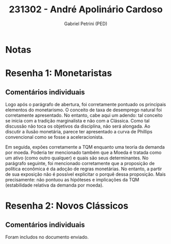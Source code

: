 #+OPTIONS: toc:nil num:nil tags:nil
#+TITLE: 231302 - André Apolinário Cardoso
#+AUTHOR: Gabriel Petrini (PED)
#+PROPERTY: RA 231302
#+PROPERTY: NOME "André Apolinário Cardoso"
#+INCLUDE_TAGS: private
#+PROPERTY: COLUMNS %TAREFA(Tarefa) %OBJETIVO(Objetivo) %CONCEITOS(Conceito) %ARGUMENTO(Argumento) %DESENVOLVIMENTO(Desenvolvimento) %CLAREZA(Clareza) %NOTA(Nota)
#+PROPERTY: TAREFA_ALL "Resenha 1" "Resenha 2" "Resenha 3" "Resenha 4" "Resenha 5" "Prova" "Seminário"
#+PROPERTY: OBJETIVO_ALL "Atingido totalmente" "Atingido satisfatoriamente" "Atingido parcialmente" "Atingindo minimamente" "Não atingido"
#+PROPERTY: CONCEITOS_ALL "Atingido totalmente" "Atingido satisfatoriamente" "Atingido parcialmente" "Atingindo minimamente" "Não atingido"
#+PROPERTY: ARGUMENTO_ALL "Atingido totalmente" "Atingido satisfatoriamente" "Atingido parcialmente" "Atingindo minimamente" "Não atingido"
#+PROPERTY: DESENVOLVIMENTO_ALL "Atingido totalmente" "Atingido satisfatoriamente" "Atingido parcialmente" "Atingindo minimamente" "Não atingido"
#+PROPERTY: CONCLUSAO_ALL "Atingido totalmente" "Atingido satisfatoriamente" "Atingido parcialmente" "Atingindo minimamente" "Não atingido"
#+PROPERTY: CLAREZA_ALL "Atingido totalmente" "Atingido satisfatoriamente" "Atingido parcialmente" "Atingindo minimamente" "Não atingido"
#+PROPERTY: NOTA_ALL "Atingido totalmente" "Atingido satisfatoriamente" "Atingido parcialmente" "Atingindo minimamente" "Não atingido"


* Notas :private:

  #+BEGIN: columnview :maxlevel 3 :id global
  #+END

* Resenha 1: Monetaristas                                           :private:
  :PROPERTIES:
  :TAREFA:   Resenha 1
  :OBJETIVO: Atingido totalmente
  :ARGUMENTO: Atingido satisfatoriamente
  :CONCEITOS: Atingido totalmente
  :DESENVOLVIMENTO: Atingido satisfatoriamente
  :CONCLUSAO: Atingido satisfatoriamente
  :CLAREZA:  Atingido totalmente
  :NOTA:     Atingido satisfatoriamente
  :END:

** Comentários individuais 

Logo após o parágrafo de abertura, foi corretamente pontuado os principais elementos do monetarismo. O conceito de taxa de desemprego natural foi corretamente apresentado. No entanto, cabe aqui um adendo: tal conceito se inicia com a tradição marginalista e não com a Clássica. Como tal discussão não toca os objetivos da disciplina, não será alongada. Ao discutir a ilusão monetária, parece ter apresentado a curva de Phillips convencional como se fosse a aceleracionista.

Em seguida, expões corretamente a TQM enquanto uma teoria da demanda por moeda. Poderia ter mencionado também que a Moeda é tratada como um ativo (como outro qualquer) e quais são seus determinantes. No parágrafo seguinte, foi mencionado corretamente que a proposição de política econômica é da adoção de regras monetárias. No entanto, a partir de sua exposição não é possível explicitar o porquê dessa proposição. Mais precisamente: não pontuou as hipóteses e implicações da TQM (estabilidade relativa da demanda por moeda).
* Resenha 2: Novos Clássicos                                        :private:
  :PROPERTIES:
  :TAREFA:   Resenha 1
  :OBJETIVO: Atingido totalmente
  :ARGUMENTO: Atingido satisfatoriamente
  :CONCEITOS: Atingido parcialmente
  :DESENVOLVIMENTO: Atingido satisfatoriamente
  :CONCLUSAO: Atingido parcialmente
  :CLAREZA:  Atingido parcialmente
  :NOTA:
  :END:

** Comentários individuais

   Foram includos no documento enviado.
